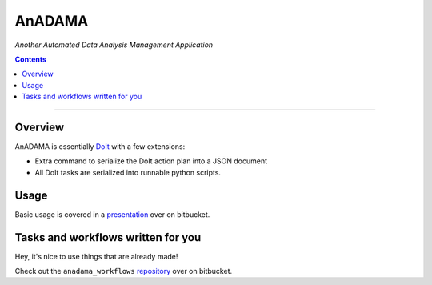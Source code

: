AnADAMA
#######

*Another Automated Data Analysis Management Application*

.. contents::

_________________________________________________________________________________


Overview
========

AnADAMA is essentially DoIt_ with a few extensions:

- Extra command to serialize the DoIt action plan into a JSON document
- All DoIt tasks are serialized into runnable python scripts.

.. _DoIt: http://pydoit.org/

Usage
=====

Basic usage is covered in a presentation_ over on bitbucket.

.. _presentation: http://rschwager-hsph.bitbucket.org/2014-07-11_lab-presentation/index.html#/3 


Tasks and workflows written for you
===================================

Hey, it's nice to use things that are already made!

Check out the ``anadama_workflows`` repository_ over on bitbucket.

.. _repository: https://bitbucket.org/biobakery/anadama_workflows

